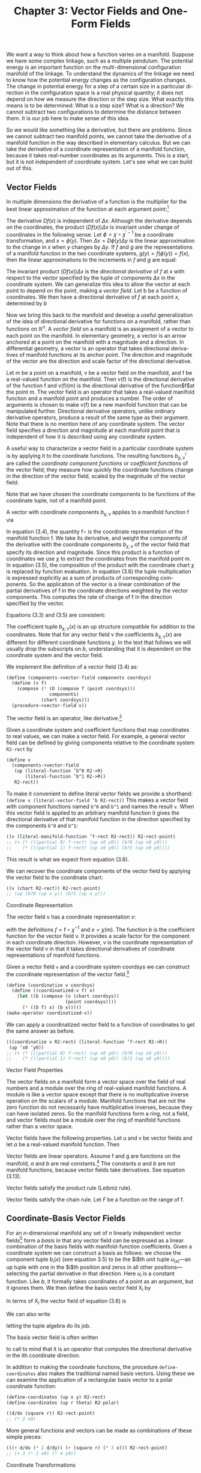 #+title: Chapter 3: Vector Fields and One-Form Fields

We want a way to think about how a function varies on a manifold. Suppose we
have some complex linkage, such as a multiple pendulum. The potential energy is
an important function on the multi-dimensional configuration manifold of the
linkage. To understand the dynamics of the linkage we need to know how the
potential energy changes as the configuration changes. The change in potential
energy for a step of a certain size in a particular di- rection in the
configuration space is a real physical quantity; it does not depend on how we
measure the direction or the step size. What exactly this means is to be
determined: What is a step size? What is a direction? We cannot subtract two
configurations to determine the distance between them. It is our job here to
make sense of this idea.

So we would like something like a derivative, but there are problems. Since we
cannot subtract two manifold points, we cannot take the derivative of a manifold
function in the way described in elementary calculus. But we can take the
derivative of a coordinate representation of a manifold function, because it
takes real-number coordinates as its arguments. This is a start, but it is not
independent of coordinate system. Let's see what we can build out of this.

** Vector Fields

In multiple dimensions the derivative of a function is the multiplier for the
best linear approximation of the function at each argument point:[fn:1]

\begin{equation}
f(x + \Delta x) \approx f(x) + (Df(x)) \Delta x
\end{equation}

The derivative $Df(x)$ is independent of $\Delta x$. Although the derivative
depends on the coordinates, the product $(Df(x)) \Delta x$ is invariant under
change of coordinates in the following sense. Let $\phi = \chi \circ
\chi^{\prime -1}$ be a coordinate transformation, and $x = \phi(y)$. Then
$\Delta x = D\phi(y)\Delta y$ is the linear approximation to the change in $x$
when $y$ changes by $\Delta y$. If $f$ and $g$ are the representations of a
manifold function in the two coordinate systems, $g(y) = f(\phi(y)) = f(x)$,
then the linear approximations to the increments in $f$ and $g$ are equal:

\begin{equation}
Dg(y)\Delta y = Df(\phi(y))(D\phi(y)\Delta y) = Df(x)\Delta x.
\end{equation}

The invariant product $(Df(x)) \Delta x$ is the /directional derivative/ of $f$
at $x$ with respect to the vector specified by the tuple of components $\Delta
x$ in the coordinate system. We can generalize this idea to allow the vector at
each point to depend on the point, making a /vector field/. Let b be a function
of coordinates. We then have a directional derivative of $f$ at each point $x$,
determined by $b$

\begin{equation}
D_b(f)(x) = (Df(x)) b(x).
\end{equation}

Now we bring this back to the manifold and develop a useful generalization of
the idea of directional derivative for functions on a manifold, rather than
functions on $\mathbb{R}^n$. A /vector field/ on a manifold is an assignment of
a vector to each point on the manifold. In elementary geometry, a vector is an
arrow anchored at a point on the manifold with a magnitude and a direction. In
differential geometry, a vector is an operator that takes directional deriva-
tives of manifold functions at its anchor point. The direction and magnitude of
the vector are the direction and scale factor of the directional derivative.

Let $\mathsf{m}$ be a point on a manifold, $\mathsf{v}$ be a vector field on the
manifold, and $\mathsf{f}$ be a real-valued function on the manifold. Then
$\mathsf{v}(\mathsf{f})$ is the directional derivative of the function
$\mathsf{f}$ and $\mathsf{v}(\mathsf{f})(\mathsf{m})$ is the directional
derivative of the function$\mathsf{f}$at the point $\mathsf{m}$. The vector
field is an operator that takes a real-valued manifold function and a manifold
point and produces a number. The order of arguments is chosen to make
$\mathsf{v}(\mathsf{f})$ be a new manifold function that can be manipulated
further. Directional derivative operators, unlike ordinary derivative operators,
produce a result of the same type as their argument. Note that there is no
mention here of any coordinate system. The vector field specifies a direction
and magnitude at each manifold point that is independent of how it is described
using any coordinate system.

A useful way to characterize a vector field in a particular coordinate system is
by applying it to the coordinate functions. The resulting functions
$b^i_{\chi,\mathsf{v}}$ are called the /coordinate component functions/ or
/coefficient functions/ of the vector field; they measure how quickly the
coordinate functions change in the direction of the vector field, scaled by the
magnitude of the vector field:

\begin{equation}
b^i_{\chi,\mathsf{v}} = \mathsf{v}(\chi^i) \circ \chi^{-1}.
\end{equation}

Note that we have chosen the coordinate components to be functions of the
coordinate tuple, not of a manifold point.

A vector with coordinate components $b_{\chi,\mathsf{v}}$ applies to a manifold
   function $\mathsf{f}$ via
   \begin{align}
   \mathsf{v}(\mathsf{f})(\mathsf{m})
   &= ((D(\mathsf{f} \circ \chi^{-1}) b_{\chi, \mathsf{v}}) \circ \chi)(\mathsf{m}) \\
   &= D(\mathsf{f} \circ \chi^{-1})(\chi(\mathsf{m})) b_{\chi, \mathsf{v}}(\chi(\mathsf{m})) \\
   &= \sum_i \partial_i (\mathsf{f} \circ \chi^{-1}) (\chi(\mathsf{m})) b^i_{\chi, \mathsf{v}}(\chi (\mathsf{m})).
   \end{align}
   In equation (3.4), the quantity $\mathsf{f} \circ$ is the coordinate representation
   of the manifold function $\mathsf{f}$. We take its derivative, and weight
   the components of the derivative with the coordinate components
   $b_{\chi, \mathsf{v}}$ of the vector field that specify its direction and magnitude.
   Since this product is a function of coordinates we use $\chi$ to extract
   the coordinates from the manifold point m. In equation (3.5), the
   composition of the product with the coordinate chart $\chi$ is replaced
   by function evaluation. In equation (3.6) the tuple multiplication
   is expressed explicitly as a sum of products of corresponding com-
   ponents. So the application of the vector is a linear combination
   of the partial derivatives of $\mathsf{f}$ in the coordinate directions weighted
   by the vector components. This computes the rate of change of $\mathsf{f}$
   in the direction specified by the vector.

   Equations (3.3) and (3.5) are consistent:
   \begin{align}
   \mathsf{v}(x) (\chi^{-1}(x)) \nonumber
   &= D (\chi \circ \chi^{-1})(x) b_{\chi,\mathsf{v}}(x) \nonumber \\
   &= D(I)(x) b_{\chi, \mathsf{v}}(x) \nonumber \\
   &= b_{\chi,\mathsf{v}}(x).
   \end{align}

   The coefficient tuple $b_{\chi,\mathsf{v}}(x)$ is an up structure compatible for
   addition to the coordinates. Note that for any vector field v the coefficients
   $b_{\chi, \mathsf{v}}(x)$ are different for different coordinate functions $\chi$.
   In the text that follows we will usually drop the subscripts on $b$,
   understanding that it is dependent on the coordinate system and
   the vector field.

   We implement the definition of a vector field (3.4) as:
   #+begin_src scheme
     (define (components->vector-field components coordsys)
       (define (v f)
         (compose (* (D (compose f (point coordsys)))
                     components)
                  (chart coordsys)))
       (procedure->vector-field v))
   #+end_src

   The vector field is an operator, like derivative.[fn:2]

   Given a coordinate system and coefficient functions that map
   coordinates to real values, we can make a vector field. For example,
   a general vector field can be defined by giving components
   relative to the coordinate system ~R2-rect~ by
   #+begin_src scheme
     (define v
       (components->vector-field
        (up (literal-function ’b^0 R2->R)
            (literal-function ’b^1 R2->R))
        R2-rect))
   #+end_src
   To make it convenient to define literal vector fields we provide
   a shorthand: ~(define v (literal-vector-field ’b R2-rect))~
   This makes a vector field with component functions named ~b^0~
   and ~b^1~ and names the result ~v~. When this vector field is applied
   to an arbitrary manifold function it gives the directional derivative
   of that manifold function in the direction specified by the
   components ~b^0~ and ~b^1~:
   #+begin_src scheme
     ((v (literal-manifold-function ’f-rect R2-rect)) R2-rect-point)
     ;; (+ (* (((partial 0) f-rect) (up x0 y0)) (b?0 (up x0 y0)))
     ;;    (* (((partial 1) f-rect) (up x0 y0)) (b?1 (up x0 y0))))
   #+end_src
   This result is what we expect from equation (3.6).

   We can recover the coordinate components of the vector field
   by applying the vector field to the coordinate chart:
   #+begin_src scheme
     ((v (chart R2-rect)) R2-rect-point)
     ;; (up (b?0 (up x y)) (b?1 (up x y)))
   #+end_src

**** Coordinate Representation

     The vector field $\mathsf{v}$ has a coordinate representation $v$:
     \begin{align}
     \mathsf(\mathsf{f})(\mathsf{m}) \nonumber
     &= D(f \circ \chi^{-1})(\chi(\mathsf{m})) b(\chi(\mathsf{m})) \nonumber \\
     &= Df(x) b(x) \\
     &= v(f)(x),
     \end{align}
     with the definitions $f = \mathsf{f} \circ \chi^{-1}$ and $x = \chi(\mathsf{m})$. The function $b$ is
     the coefficient function for the vector field $\mathsf{v}$. It provides a scale
     factor for the component in each coordinate direction. However, $v$
     is the coordinate representation of the vector field $\mathsf{v}$ in that it takes
     directional derivatives of coordinate representations of manifold
     functions.

     Given a vector field ~v~ and a coordinate system coordsys we can
     construct the coordinate representation of the vector field.[fn:3]
     #+begin_src scheme
       (define (coordinatize v coordsys)
         (define ((coordinatized-v f) x)
           (let ((b (compose (v (chart coordsys))
                             (point coordsys))))
             (* ((D f) x) (b x)))))
       (make-operator coordinatized-v))
     #+end_src
     We can apply a coordinatized vector field to a function of coordinates
     to get the same answer as before.
     #+begin_src scheme
       (((coordinatize v R2-rect) (literal-function ’f-rect R2->R))
        (up ’x0 ’y0))
       ;; (+ (* (((partial 0) f-rect) (up x0 y0)) (b?0 (up x0 y0)))
       ;;    (* (((partial 1) f-rect) (up x0 y0)) (b?1 (up x0 y0))))
     #+end_src

**** Vector Field Properties

     The vector fields on a manifold form a vector space over the field
     of real numbers and a module over the ring of real-valued manifold
     functions. A module is like a vector space except that there is no
     multiplicative inverse operation on the scalars of a module. Manifold
     functions that are not the zero function do not necessarily
     have multiplicative inverses, because they can have isolated zeros.
     So the manifold functions form a ring, not a field, and vector fields
     must be a module over the ring of manifold functions rather than
     a vector space.

     Vector fields have the following properties. Let $\mathsf{u}$ and $\mathsf{v}$ be
     vector fields and let $\alpha$ be a real-valued manifold function. Then
     \begin{align}
     &(\mathsf{u} + \mathsf{v})(f) = \mathsf{u}(\mathsf{f}) + \mathsf{v}(\mathsf{f}) \\
     &(\alpha \mathsf{f})(\mathsf{f}) = \alpha(\mathsf{u}(\mathsf{f})).
     \end{align}

     Vector fields are linear operators. Assume $\mathsf{f}$ and $\mathsf{g}$ are functions
     on the manifold, $a$ and $b$ are real constants.[fn:4] The constants $a$ and
     $b$ are not manifold functions, because vector fields take derivatives.
     See equation (3.13).
     \begin{align}
     &\mathsf{v}(a \mathsf{f} + b \mathsf{g}) (\mathsf{m})
     = a \mathsf{v}(\mathsf{f})(\mathsf{m}) + b \mathsf{v}(\mathsf{g})(\mathsf{m}) \\
     &\mathsf{v}(a \mathsf{f})(\mathsf{m})
     = a \mathsf{v}(\mathsf{f})(\mathsf{m})
     \end{align}
     Vector fields satisfy the product rule (Leibniz rule).
     \begin{equation}
     \mathsf(\mathsf{fg})(\mathsf{m})
     = \mathsf{v}(\mathsf{f})(\mathsf{m}) \mathsf{g}(\mathsf{m})
     + \mathsf{f}(\mathsf{m}) \mathsf{v}(\mathsf{g})(\mathsf{m})
     \end{equation}
     Vector fields satisfy the chain rule. Let $F$ be a function on the
     range of $\mathsf{f}$.
     \begin{equation}
     \mathsf{v}(F \circ \mathsf{f})(\mathsf{m})
     = DF(\mathsf{f}(\mathsf{m})) \mathsf{v}(\mathsf{f})(\mathsf{m})
     \end{equation}

** Coordinate-Basis Vector Fields

   For an $n$-dimensional manifold any set of $n$ linearly independent
   vector fields[fn:5] form a /basis/ in that any vector field can be expressed
   as a linear combination of the basis fields with manifold-function
   coefficients. Given a coordinate system we can construct a basis
   as follows: we choose the component tuple $b_i(x)$ (see equation 3.5)
   to be the $i$th unit tuple $u_(x)$---an up tuple with one
   in the $i$th position and zeros in all other positions---selecting the
   partial derivative in that direction. Here $u_i$ is a constant function.
   Like $b$, it formally takes coordinates of a point as an argument,
   but it ignores them. We then define the basis vector field $\mathsf{X}_i$ by
   \begin{align}
   \mathsf{X}_i(\mathsf{f})(\mathsf{m})
   &= D(\mathsf{f} \circ \chi^{-1})(\chi(\mathsf{m})) u_i(\chi(\mathsf{m})) \\
   &= \partial_i(\mathsf{f} \circ \chi^{-1})(\chi(\mathsf{m})).
   \end{align}

   In terms of $\mathsf{X}_i$ the vector field of equation (3.6) is
   \begin{equation}
   \mathsf{v}(\mathsf{f})(\mathsf{m})
   = \sum_{i} \mathsf{X}_i(\mathsf{f}) (\mathsf{m}) b^i(\chi(\mathsf{m})).
   \end{equation}
   We can also write
   \begin{equation}
   \mathsf{v}(\mathsf{f})(\mathsf{m})
   = \mathsf{X}(\mathsf{f})(\mathsf{m}) b(\chi(\mathsf{m})),
   \end{equation}
   letting the tuple algebra do its job.

   The basis vector field is often written
   \begin{equation}
   \frac{\partial}{\partial x^i} = \mathsf{X}_i,
   \end{equation}
   to call to mind that it is an operator that computes the directional
   derivative in the ith coordinate direction.

   In addition to making the coordinate functions, the procedure
   ~define-coordinates~ also makes the traditional named basis vectors.
   Using these we can examine the application of a rectangular
   basis vector to a polar coordinate function:
   #+begin_src scheme
     (define-coordinates (up x y) R2-rect)
     (define-coordinates (up r theta) R2-polar)
   #+end_src
   #+begin_src scheme
     ((d/dx (square r)) R2-rect-point)
     ;; (* 2 x0)
   #+end_src
   More general functions and vectors can be made as combinations
   of these simple pieces:
   #+begin_src scheme
     (((+ d/dx (* 2 d/dy)) (+ (square r) (* 3 x))) R2-rect-point)
     ;; (+ 3 (* 2 x0) (* 4 y0))
   #+end_src

**** Coordinate Transformations

     Consider a coordinate change from the chart $\chi$ to the chart $\chi'$.
     \begin{align}
     \mathsf{\mathsf{X}}(\mathsf{f})(m)
     &= D(\mathsf{f} \circ \chi^{-1})(\chi(\mathsf{m})) \nonumber \\
     &= D(\mathsf{f} \circ (\chi')^{-1} \circ \chi' \circ \chi^{-1})(\chi(\mathsf{m})) \nonumber \\
     &= D(\mathsf{f} ? (\chi')^{^1})(\chi'(\mathsf{m}))(D(\chi' \circ \chi^{-1}))(\chi(\mathsf{m})) \nonumber \\
     &= \mathsf{X}'(\mathsf{f})(\mathsf{m})(D(\chi' \circ \chi^{-1}))(\chi(\mathsf{m})).
     \end{align}
     This is the rule for the transformation of basis vector fields. The
     second factor can be recognized as ``∂x'/∂x,'' the Jacobian.[fn:6]

     The vector field does not depend on coordinates. So, from
     equation (3.17), we have
     \begin{equation}
     \mathsf{v}(\mathsf{f})(\mathsf{m})
     = \mathsf{X}(\mathsf{f})(\mathsf{m}) b(\chi(\mathsf{m}))
     = \mathsf{X}'(\mathsf{f})(\mathsf{m}) b'(\chi'(\mathsf{m})).
     \end{equation}
     Using equation (3.19) with $x = \chi(\mathsf{m})$ and $x' = \chi'(\mathsf{m})$, we deduce
     \begin{equation}
     D(\chi' \circ \chi^{-1})(x) b(x) = b'(x').
     \end{equation}
     Because $\chi' \circ \chi^{-1}$ is the inverse function of $\chi \circ (\chi')^{-1}$, their derivatives
     are multiplicative inverses,
     \begin{equation}
     D(\chi' \circ \chi^{1})(x) = (D(\chi \circ (\chi')^{1})(x'))^{1},
     \end{equation}
     and so
     \begin{equation}
     b(x) = D(\chi \circ (\chi')^{1})(x') b'(x'),
     \end{equation}
     as expected.[fn:7]

     It is traditional to express this rule by saying that the basis
     elements transform /covariantly/ and the coefficients of a vector in
     terms of a basis transform contravariantly; their product is invariant
     under the transformation.

** Integral Curves

   A vector field gives a direction and rate for every point on a manifold.
   We can start at any point and go in the direction specified by
   the vector field, tracing out a parametric curve on the manifold.
   This curve is an /integral curve/ of the vector field.

   More formally, let $\mathsf{v}$ be a vector field on the manifold $\mathsf{M}$. An
   integral curve $\gamma^{\mathsf{v}}_{\mathsf{m}} \colon \mathsf{R} \to \mathsf{M}$ of $\mathsf{v}$ is a parametric path on $\mathsf{M}$ satisfying
   \begin{align}
   D(\mathsf{f} \circ \gamma^{\mathsf{v}}_{\mathsf{m}}) (t)
   &= \mathsf{v}(\mathsf{f}) (\gamma^{\mathsf{v}}_{\mathsf{m}}(t))
   = (\mathsf{v}(\mathsf{f}) \circ \gamma^{\mathsf{v}}_{\mathsf{m}})(t) \\
   \gamma^{\mathsf{v}}_{\mathsf{m}}(0)
   &= \mathsf{m},
   \end{align}
   for arbitrary functions $\mathsf{f}$ on the manifold, with real values or structured
   real values. The rate of change of a function along an integral
   curve is the vector field applied to the function evaluated at
   the appropriate place along the curve. Often we will simply write
   $\gamma$, rather than $\gamma^{\mathsf{v}}_{\mathsf{m}}$. Another useful variation is $\phi^{\mathsf{v}}_t(\mathsf{m}) = \gamma^{\mathsf{v}}_{\mathsf{m}}(t)$.

   We can recover the differential equations satisfied by a coordinate
   representation of the integral curve by letting $\mathsf{f} = \chi$, the
   coordinate function, and letting $\sigma = \chi \circ \gamma$ be the coordinate path
   corresponding to the curve $\gamma$. Then the derivative of the coordinate
   path $\sigma$ is
   \begin{align}
   D \sigma(t)
   &=  D(\chi \circ \gamma$)(t) \nonumber \\
   &= (\mathsf{v}(\chi) \circ \gamma)(t) \nonumber \\
   &= (\mathsf{v}(\chi) \circ \chi^{-1} \circ \chi \circ \gamma)(t) \\
   &= (b \circ \sigma)(t)
   \end{align}
   where $b = \mathsf{v}(\chi) \circ \chi^{-1}$ is the coefficient function for the vector field
   $\mathsf{v}$ for coordinates $\chi$ (see equation 3.7). So the coordinate path $\sigma$
   satisfies the differential equations
   \begin{equation}
   D \sigma = b \circ \sigma.
   \end{equation}

   Differential equations for the integral curve can be expressed
   only in a coordinate representation, because we cannot go from
   one point on the manifold to another by addition of an increment.
   However, we can do this by adding the coordinates to an increment
   of coordinates and then finding the corresponding point on the
   manifold.

   Iterating the process described by equation (3.24) we can compute
   higher-order derivatives of functions along the integral curve:
   \begin{align}
   D(\mathsf{f} \circ \gamma)
   &= \mathsf{v}(\mathsf{f}) \circ \gamma \nonumber \\
   D^2(\mathsf{f} \circ \gamma)
   &= D(\mathsf{v}(\mathsf{f}) \circ \gamma)
   = \mathsf{v}(\mathsf{v}(\mathsf{f})) \circ \gamma \nonumber \\
   &\cdots \nonumber \\
   D^n(\mathsf{f} \circ \gamma)
   &= \mathsf{v}^n(\mathsf{f}) \circ \gamma
   \end{align}

   Thus, the evolution of $\mathsf{f} \circ \gamma$ can be written formally as a Taylor
   series in the parameter:
   \begin{align}
   &(f \circ \gamma)(t) \nonumber \\
   &= (f \circ \gamma)(0) + t D(\mathsf{f} \circ \gamma)(0) + \frac{1}{2}t^2 D^2(\mathsf{f} \circ \gamma)(0) + \cdots \nonumber \\
   &= (e^{tD} (\mathsf{f} \circ \gamma))(0) \nonumber \\
   &= e^{t \mathsf{v} \mathsf{f}} (\gamma(0)).
   \end{align}
   Using $\phi$ rather than $\gamma$
   \begin{equation}
   (\mathsf{f} \circ \gamma^{\mathsf{v}}_{\mathsf{m}})(t)
   = (\mathsf{f} \circ \phi^{\mathsf{v}}_t)(\mathsf{m}),
   \end{equation}
   so, when the series converges,
   \begin{equation}
   (e^{t \mathsf{v}} \mathsf{f})(\mathsf{m})
   = (\mathsf{f} \circ \phi^{\mathsf{v}}_t)(\mathsf{m}).
   \end{equation}

   In particular, let $\mathsf{f} = \chi$, then
   \begin{equation}
   \sigma(t)
   = (\chi \circ \gamma)(t)
   = (e^{tD} (\chi \circ \gamma))(0)
   = (e^{t \mathsf{v}} \chi) (\gamma(0)),
   \end{equation}
   a Taylor series representation of the solution to the differential
   equation (3.27).

   For example, a vector field \textsf{circular} that generates a rotation
   about the origin is:[fn:8]
   #+begin_src scheme
     (define circular (- (* x d/dy) (* y d/dx)))
   #+end_src
   We can exponentiate the circular vector field, to generate an
   evolution in a circle around the origin starting at ~(1, 0)~:
   #+begin_src scheme
     (series:for-each print-expression
                      (((exp (* ’t circular)) (chart R2-rect))
                       ((point R2-rect) (up 1 0)))
                      6)
     ;; (up 1 0)
     ;; (up 0 t)
     ;; (up (* -1/2 (expt t 2)) 0)
     ;; (up 0 (* -1/6 (expt t 3)))
     ;; (up (* 1/24 (expt t 4)) 0)
     ;; (up 0 (* 1/120 (expt t 5)))
   #+end_src
   These are the first six terms of the series expansion of the coordinates
   of the position for parameter ~t~.

   We can define an evolution operator $\mathsf{E}_{\Delta t, \mathsf{v}}$ using equation (3.31)
   \begin{equation}
   (E_{\Delta t, \mathsf{v}} \mathsf{f})(\mathsf{m})
   = (e^{\Delta t \mathsf{v}} \mathsf{f})(\mathsf`m`)
   = (\mathsf{f} \circ \phi^{\mathsf{v}}_{\Delta t}(\mathsf{m}).
   \end{equation}
   We can approximate the evolution operator by summing the
   series up to a given order:
   #+begin_src scheme
     (define ((((evolution order) delta-t v) f) m)
       (series:sum
        (((exp (* delta-t v)) f) m)
        order))
   #+end_src
   We can evolve circular from the initial point up to the parameter
   ~t~, and accumulate the first six terms as follows:
   #+begin_src scheme
     ((((evolution 6) ’delta-t circular) (chart R2-rect))
      ((point R2-rect) (up 1 0)))
     ;; (up (+ (* -1/720 (expt delta-t 6))
     ;;        (* 1/24 (expt delta-t 4))
     ;;        (* -1/2 (expt delta-t 2))
     ;;        1)
     ;;     (+ (* 1/120 (expt delta-t 5))
     ;;        (* -1/6 (expt delta-t 3))
     ;;        delta-t))
   #+end_src
   Note that these are just the series for $\cos \Delta t$ and $\sin \Delta t$, so the
   coordinate tuple of the evolved point is $(\cos \Delta t, \sin \Delta t)$.

   For functions whose series expansions have finite radius of convergence,
   evolution can progress beyond the point at which the
   Taylor series converges because evolution is well defined whenever
   the integral curve is defined.

   **Exercise 3.1: State Derivatives**

   Newton's equations for the motion of a particle in a plane, subject to
   a force that depends only on the position in the plane, are a system
   of second-order differential equations for the rectangular coordinates
   $(X, Y)$ of the particle:
   \begin{equation}
   D^2X(t)
   = A_x(X(t), Y(t)) \text{ and }
   D^2Y(t) = A_y (X(t), Y(t)),
   \end{equation}
   where $A$ is the acceleration of the particle.

   These are equivalent to a system of first-order equations for the coordinate
   path $\sigma = \chi \circ \gamma$, where $\chi = (\mathsf{t}, \mathsf{x}, \mathsf{y}, \mathsf{v}_x, \mathsf{v}_y)$ is a coordinate system
   on the manifold Rh $\mathbb{R}^5$. Then our equations are:
   \begin{align}
   D(\mathsf{t}   \circ \gamma) &= 1 \nonumber \\
   D(\mathsf{x}   \circ \gamma) &= \mathsf{v}_x \circ \gamma \nonumber \\
   D(\mathsf{y}   \circ \gamma) &= \mathsf{v}_y \circ \gamma \nonumber \\
   D(\mathsf{v}_x \circ \gamma) &= A_x(\mathsf{x} \circ \gamma, \mathsf{y} \circ \gamma) \nonumber \\
   D(\mathsf{v}_y \circ \gamma) &= A_y(\mathsf{x} \circ \gamma, \mathsf{y} \circ \gamma) \nonumber
   D(\mathsf{t} \circ \gamma) &= 1 \\
   \end{align}
   Construct a vector field on $\mathbb{R}^5$ corresponding to this system of differential
   equations. Derive the first few terms in the series solution of this
   problem by exponentiation.

** One-Form Fields

   A vector field that gives a velocity for each point on a topographic
   map of the surface of the Earth can be applied to a function, such
   as one that gives the height for each point on the topographic
   map, or a map that gives the temperature for each point. The
   vector field then provides the rate of change of the height or temperature
   as one moves in the way described by the vector field.
   Alternatively, we can think of a topographic map, which gives the
   height at each point, as measuring a velocity field at each point.
   For example, we may be interested in the velocity of the wind or
   the trajectories of migrating birds. The topographic map gives
   the rate of change of height at each point for each velocity vector
   field. The rate of change of height can be thought of as the
   number of equally-spaced (in height) contours that are pierced by
   each velocity vector in the vector field.

**** Differential of a Function

     For example, consider the /differential/[fn:9] df of a manifold function
     $\mathsf{f}$, defined as follows. If $\mathsf{df}$ is applied to a vector field $\mathsf{v}$ we obtain
     \begin{equation}
     \mathsf{df}(\mathsf{v}) = \mathsf{v}(\mathsf{f}),
     \end{equation}
     which is a function of a manifold point.

     The differential of the height function on the topographic map is
     a function that gives the rate of change of height at each point for
     a velocity vector field. This gives the same answer as the velocity
     vector field applied to the height function.

     The differential of a function is linear in the vector fields. The
     differential is also a linear operator on functions: if $\mathsf{f}_1$ and $\mathsf{f}_2$ are
     manifold functions, and if $c$ is a real constant, then
     \begin{equation}
     \mathsf{d}(\mathsf{f}_1 + \mathsf{f}_2) = \mathsf{df}_1 + \mathsf{df}_2
     \end{equation}
     and
     \begin{equation}
     \mathsf{d}(c \mathsf{f}) = c \mathsf{df}.
     \end{equation}
     Note that $c$ is not a manifold function.

**** One-Form Fields

     A one-form field is a generalization of this idea; it is something
     that measures a vector field at each point.

     /One-form fields/ are linear functions of vector fields that produce
     real-valued functions on the manifold. A one-form field is linear
     in vector fields: if $\omega$ is a one-form field, $\mathsf{v}$ and $\mathsf{w}$ are vector fields,
     and $c$ is a manifold function, then
     \begin{equation}
     \omega(\mathsf{v} + \mathsf{w}) = \omega(\mathsf{v}) + \omega(\mathsf{w})
     \end{equation}
     and
     \begin{equation}
     \omega(\mathsf{cv}) = \mathsf{c} \omega(\mathsf{v}).
     \end{equation}

     Sums and scalar products of one-form fields on a manifold have
     the following properties. If $\omega$ and $\theta$ are one-form fields, and if $\mathsf{f}$
     is a real-valued manifold function, then:
     \begin{equation}
     (\omega + \theta)(\mathsf{v}) &= \omega(\mathsf{v}) + \theta(\mathsf{v}), \\
     (\mathsf{f} \omega) (\mathsf{v}) &= \mathsf{f} \omega(\mathsf{v}).
     \end{equation}

**** Coordinate-Basis One-Form Fields

     Given a coordinate function $\chi$, we define the coordinate-basis one-form
     fields $\tilde{\mathsf{X}}^i$ by
     \begin{equation}
     \tilde{\mathsf{X}}^i (\mathsf{v}) (\mathsf{m}) = \mathsf{v}(\chi^i)(\mathsf{m})
     \end{equation}
     or collectively
     \begin{align}
     \tilde{\mathsf{X}}(\mathsf{v})(\mathsf{m}) = \mathsf{v}(\chi) (\mathsf{m}).
     \end{align}
     With this definition the coordinate-basis one-form fields are dual
     to the coordinate-basis vector fields in the following sense (see
     equation 3.15):[fn:10]
     \begin{equation}
     \tilde{\mathsf{X}}^i (\mathsf{X}_j)(\mathsf{m})
     = \mathsf{X}_j (\chi^i)(\mathsf{m})
     = \partial_j (\chi^i \circ \chi^{-1}) (\chi(\mathsf{m}))
     &= \delta^i_j.
     \end{equation}
     The tuple of basis one-form fields $\tilde{X}(\mathsf{v})(\mathsf{m})$ is an up structure like
     that of $\chi$.

     The general one-form field $\omega$ is a linear combination of coordinate-basis
     one-form fields:
     \begin{equation}
     \omega(\mathsf{v}) = (a \circ \chi) \tilde{\mathsf{X}}(\mathsf{v})
     \end{equation}
     with coefficient-function tuple $a(x)$, for $x = \chi(\mathsf{m})$. We can write
     this more simply as
     \begin{equation}
     \omega(\mathsf{v}) = (a \circ \chi) \tilde{\mathsf{X}}(\mathsf{v}),
     \end{equation}
     because everything is evaluated at $\mathsf{m}$.

     The coefficient tuple can be recovered from the one-form field:[fn:11]
     \begin{equation}
     a_i(x) = \omega(\tilde{X}_i)(\chi^{-1}(x)).
     \end{equation}
     This follows from the dual relationship (3.41). We can see this as
     a program:[fn:12]
     #+begin_src scheme
       (define omega
         (components->1form-field
          (down (literal-function ’a
                                    0 R2->R)
                (literal-function ’a
                                    1 R2->R))
          R2-rect))
     #+end_src
     #+begin_src scheme
       ((omega (down d/dx d/dy)) R2-rect-point)
;;       (down (a_0 (up x0 y0)) (a_1 (up x0 y0)))
     #+end_src
     We provide a shortcut for this construction:
     #+begin_src scheme
       (define omega (literal-1form-field 'a R2-rect))
     #+end_src

     A differential can be expanded in a coordinate basis:
     \begin{equation}
     \mathsf{df}(\mathsf{v}) = \sum_i \mathsf{c}_i \tilde{\mathsf{X}}^i (\mathsf{v}).
     \end{equation}
     The coefficients $\mathsf{c}_i = \mathsf{df}(\mathsf{X}_i) = \mathsf{X}_i(\mathsf{f}) = \partial_i(\mathsf{f} \circ \chi^{-1}) \circ \chi$ are the partial
     derivatives of the coordinate representation of $\mathsf{f}$ in the coordinate
     system of the basis:
     #+begin_src scheme
       (((d (literal-manifold-function 'f-rect R2-rect))
         (coordinate-system->vector-basis R2-rect))
        R2-rect-point)
       ;;(down (((partial 0) f-rect) (up x0 y0))
       ;;      (((partial 1) f-rect) (up x0 y0)))
     #+end_src
     However, if the coordinate system of the basis differs from the
     coordinates of the representation of the function, the result is
     complicated by the chain rule:

     #+begin_src scheme
       (((d (literal-manifold-function 'f-polar R2-polar))
         (coordinate-system->vector-basis R2-rect))
        ((point R2-polar) (up 'r 'theta)))
       ;;(down (- (* (((partial 0) f-polar) (up r theta)) (cos theta))
       ;;         (/ (* (((partial 1) f-polar) (up r theta))
       ;;               (sin theta))
       ;;            r))
       ;;      (+ (* (((partial 0) f-polar) (up r theta)) (sin theta))
       ;;         (/ (* (((partial 1) f-polar) (up r theta))
       ;;               (cos theta))
       ;;            r))
     #+end_src)
     The coordinate-basis one-form fields can be used to find the
     coefficients of vector fields in the corresponding coordinate vector-field
     basis:
     \begin{equation}
     \tilde{\mathsf{X}}^i(\mathsf{v}) = \mathsf{v}(\chi^i) = b^i \circ χ
     \end{equation}
     or collectively,
     \begin{equation}
     \tilde{\mathsf{X}}(\mathsf{v}) = \mathsf{v}(\chi) = b \circ χ.
     \end{equation}

     A coordinate-basis one-form field is often written $\mathsf{dx}^i$. This
     traditional notation for the coordinate-basis one-form fields is justified
     by the relation:
     \begin{equation}
     \mathsf{dx}^i = \tilde{\mathsf{X}}^i = \mathsf{d} (\chi^i).
     \end{equation}
     The ~define-coordinates~ procedure also makes the basis one-form
     fields with these traditional names inherited from the coordinates.

     We can illlustrate the duality of the coordinate-basis vector
     fields and the coordinate-basis one-form fields:
     #+begin_src scheme
       (define-coordinates (up x y) R2-rect)
     #+end_src
     #+begin_src scheme
       ((dx d/dy) R2-rect-point)
       ;; 0
     #+end_src
     #+begin_src scheme
       ((dx d/dx) R2-rect-point)
       ;; 0
     #+end_src

     We can use the coordinate-basis one-form fields to extract the
     coefficients of ~circular~ on the rectangular vector basis:

     #+begin_src scheme
       ((dx circular) R2-rect-point)
       ;; (* -1 y0)
     #+end_src
     #+begin_src scheme
       ((dy circular) R2-rect-point)
       ;; x0
     #+end_src
     But we can also find the coefficients on the polar vector basis:
     #+begin_src scheme
       ((dr circular) R2-rect-point)
       ;; 0
     #+end_src
     #+begin_src scheme
       ((dtheta circular) R2-rect-point)
       ;; 1
     #+end_src
     So ~circular~ is the same as ~d/dtheta~, as we can see by applying
     them both to the general function ~f~:
     #+begin_src scheme
       (define f (literal-manifold-function ’f-rect R2-rect))
       (((- circular d/dtheta) f) R2-rect-point)
       0
     #+end_src
**** Not All One-Form Fields Are Differentials

     Although all one-form fields can be constructed as linear combinations
     of basis one-form fields, not all one-form fields are differentials
     of functions.

     The coefficients of a differential are (see equation 3.45):
     \begin{equation}
     \mathsf{c}_i = \mathsf{X}_i(\mathsf{f}) = \mathsf{df} (\mathsf{X}_i)
     \end{equation}
     and partial derivatives of functions commute
     \begin{equation}
     \mathsf{X}_i(\mathsf{X}_j(\mathsf{f})) = \mathsf{X}_j(\mathsf{X}_i(\mathsf{f})).
     \end{equation}
     As a consequence, the coefficients of a differential are constrained
     \begin{equation}
     \mathsf{X}_i(\mathsf{c}_j) = \mathsf{X}_j(\mathsf{c}_i),
     \end{equation}
     but a one-form field can be constructed with arbitrary coefficient
     functions. For example:
     \begin{equation}
     \mathsf{xdx} + \mathsf{xdy}
     \end{equation}
     is not a differential of any function. This is why we started with
     the basis one-form fields and built the general one-form fields in
     terms of them.

**** Coordinate Transformations

     Consider a coordinate change from the chart $\chi$ to the chart $\chi'$.
     \begin{align}
     \tilde{\mathsf{X}}(\mathsf{v})
     &= \mathsf{v}(\chi) \nonumber \\
     &= \mathsf{v}(\chi \circ (\chi')^{-1} \circ \chi') \nonumber \\
     &= (D(\chi \circ (\chi')^{-1}) \circ \chi') \mathsf{v}(\chi') \\
     &= (D(\chi \circ (\chi')^{-1}) \circ \chi') \circ \tilde{\mathsf{X}}'(v),
     \end{align}
     where the third line follows from the chain rule for vector fields.

     One-form fields are independent of coordinates. So,
     \begin{equation}
     \omega(v) = (a \circ \chi) \tilde{\mathsf{X}}(v) = (a' \circ \chi') \tilde{\mathsf{X}}'(v).
     \end{equation}
     Eqs. (3.54) and (3.53) require that the coefficients transform under
     coordinate transformations as follows:
     \begin{equation}
     a(\chi(\mathsf{m})) D(\chi \circ (\chi')^{-1})(\chi'(\mathsf{m})) = a'(\chi'(\mathsf{m})),
     \end{equation}
     or
     \begin{equation}
     a(\chi(\mathsf{m})) = a'(\chi'(\mathsf{m})) (D(\chi \circ (\chi')^{-1})(\chi'(\mathsf{m}gt)))^{-1}.
     \end{equation}

     The coefficient tuple $a(x)$ is a down structure compatible for
     contraction with $b(x)$. Let $\mathsf{v}$ be the vector with coefficient tuple
     $b(x)$, and $\omega$ be the one-form with coefficient tuple $a(x)$. Then, by
     equation (3.43),
     \begin{equation}
     \omega(\mathsf{v}) = (a \circ \chi) (b \circ \chi).
     \end{equation}
     As a program:
     #+begin_src scheme
       (define omega (literal-1form-field 'a R2-rect))
     #+end_src
     #+begin_src scheme
       (define v (literal-vector-field 'b R2-rect))
     #+end_src
     #+begin_src scheme
       ((omega v) R2-rect-point)
       ;; (+ (* (b^0 (up x y)) (a_0 (up x0 y0)))
       ;;    (* (b^1 (up x y)) (a_1 (up x0 y0))))
     #+end_src

     Comparing equation (3.56) with equation (3.23) we see that
     one-form components and vector components transform oppositely,
     so that
     \begin{equation}
     a(x) b(x) = a'(x') b'(x'),
     \end{equation}
     as expected because $\omega(\mathsf{v})(\mathsf{m})$ is independent of coordinates.

     **Exercise 3.2: Verification**

     Verify that the coefficients of a one-form field transform as described in
     equation (3.56). You should use equation (3.44) in your derivation.

     **Exercise 3.3: Hill Climbing**

     The topography of a region on the Earth can be specified by a manifold
     function $\mathsf{h}$ that gives the altitude at each point on the
     manifold. Let $\mathsf{v}$ be a vector field on the manifold, perhaps
     specifying a direction and rate of walking at every point on the manifold.

     **a.** Form an expression that gives the power that must be expended to
     follow the vector field at each point.

     **b.** Write this as a computational expression.

* Footnotes

[fn:1] In multiple dimensions the derivative $Df(x)$ is a down tuple structure
of the partial derivatives and the increment $\Delta x$ is an up tuple
structure, so the indicated product is to be interpreted as a contraction. (See
equation B.8.)

[fn:2] An operator is just like a procedure except that multiplication is interpreted
as composition. For example, the derivative procedure is made into an operator
~D~ so that we can say ~(expt D 2)~ and expect it to compute the second
derivative. The procedure ~procedure->vector-field~ makes a vector-field operator.

[fn:3] The ~make-operator~ procedure takes a procedure and returns an operator.

[fn:4] If $\mathsf{f}$ has structured output then $\mathsf{v}(\mathsf{f})$ is the structure resulting from $\mathsf{v}$ being
applied to each component of $\mathsf{f}$.

[fn:5] A set of vector fields, $\{\mathsf{v}_i\}$, is linearly independent with respect to manifold
functions if we cannot find nonzero manifold functions, $\{\mathsf{a}_i\}$, such that
\begin{equation}
\sum_i \mathsf{a}_i \mathsf{v}_i(\mathsf{f}) = \mathsf{0} (\mathsf{f}),
\end{equation}
where $\mathsf{0}$ is the vector field such that $\mathsf{0}(\mathsf{f})(\mathsf{m}) = 0$ for all $\mathsf{f}$ and $\mathsf{m}$.


[fn:6] This notation helps one remember the transformation rule:

\begin{equation}
\frac{\partial f}{\partial x^i}
= \sum_j \frac{\partial f}{\partial x^{'j}} \frac{\partial x^{'j}}{\partial x^i},
\end{equation}

which is the relation in the usual Leibniz notation. As Spivak pointed out in
/Calculus on Manifolds/, p.45, $f$ means something different on each side of the
equation.

[fn:7] For coordinate paths $q$ and $q'$ related by $q(t) = (\chi \circ (\chi')^{-1})(q'(t))$ the velocities
are related by $Dq(t) = D(\chi \circ (\chi')^{-1})(q'(t))Dq'(t)$. Abstracting off paths, we
get $v = D(\chi \circ (\chi')^{-1})(x')v'$.

[fn:8] In this expression ~d/dx~ and ~d/dy~ are vector fields that take directional derivatives
of manifold functions and evaluate them at manifold points; ~x~ and ~y~ are
manifold functions. ~define-coordinates~ was used to create these operators
and functions, see page 27.

Note that \textsf{circular} is an operator---a property inherited from ~d/dx~ and
~d/dy~.

[fn:9] The differential of a manifold function will turn out to be a special case of
the exterior derivative, which will be introduced later.

[fn:10] The Kronecker delta $\delta^i_j$ is one if $i = j$ and zero otherwise.

[fn:11] The analogous recovery of coefficient tuples from vector fields is equation
(3.3): $b^i_{\chi, \mathsf{v}} = \mathsf{v}(\chi^i) \circ \chi^{-1}$.

[fn:12] The procedure ~components->1form-field~ is analogous to the procedure
~components->vector-field~ introduced earlier.
